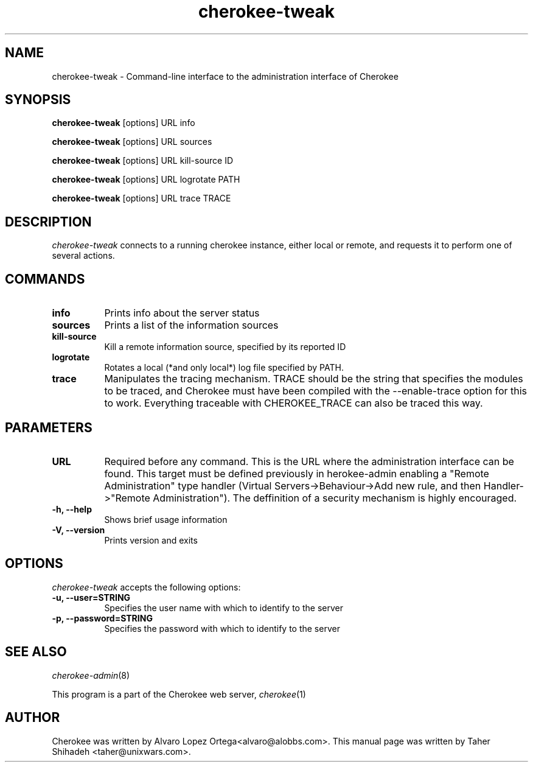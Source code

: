 .TH cherokee-tweak 1
.SH NAME
cherokee-tweak - Command-line interface to the administration interface of Cherokee
.SH SYNOPSIS
.B cherokee-tweak
[options] URL info
.PP
.B cherokee-tweak
[options] URL sources
.PP
.B cherokee-tweak
[options] URL kill-source ID
.PP
.B cherokee-tweak
[options] URL logrotate   PATH
.PP
.B cherokee-tweak
[options] URL trace       TRACE
.SH DESCRIPTION
\fIcherokee-tweak\fP connects to a running cherokee instance, either local or remote,
and requests it to perform one of several actions.
.SH COMMANDS
.TP 8
.B info
Prints info about the server status
.TP 8
.B sources
Prints a list of the information sources
.TP 8
.B kill-source
Kill a remote information source, specified by its reported ID
.TP 8
.B logrotate
Rotates a local (*and only local*) log file specified by PATH.
.TP 8
.B trace
Manipulates the tracing mechanism. TRACE should be the
string that specifies the modules to be traced, and
Cherokee must have been compiled with the
\--enable-trace option for this to work. Everything
traceable with CHEROKEE_TRACE can also be traced this
way.
.SH PARAMETERS
.TP 8
.B URL
Required before any command. This is the URL where the administration
interface can be found.  This target must be defined previously in
\fcherokee-admin\f, enabling a "Remote Administration" type handler
(Virtual Servers->Behaviour->Add new rule, and then Handler->"Remote
Administration"). The deffinition of a security mechanism is highly
encouraged.
.TP 8
.B  \-h, --help
Shows brief usage information
.TP 8
.B  \-V, --version
Prints version and exits
.SH OPTIONS
.TP 8
\fIcherokee-tweak\fP accepts the following options:
.TP 8
.B \-u, --user=STRING
Specifies the user name with which to identify to the server
.TP 8
.B \-p, --password=STRING
Specifies the password with which to identify to the server
.SH SEE ALSO
\&\fIcherokee-admin\fR\|(8)
.PP
This program is a part of the Cherokee web server, \&\fIcherokee\fR\|(1)
.SH AUTHOR
.PP
Cherokee was written by Alvaro Lopez Ortega<alvaro@alobbs.com>. This manual page was written by Taher Shihadeh <taher@unixwars.com>.
